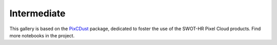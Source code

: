 .. _intermediate:

===================
Intermediate
===================

.. nblinkgallery::
    :caption: Use multiple vector products at once
    :name: vector_products

    ../SWOT-Hydrology/INTERMEDIATE/plot_timeseries_from_multiple_lakesp_prior.ipynb
    ../SWOT-Hydrology/INTERMEDIATE/plot_geometries_from_multiple_lakesp_prior.ipynb

.. nblinkgallery::
    :caption: Download and Convert Pixel Cloud products into a user-friendly format
    :name: pixcdust

    ../SWOT-Hydrology/INTERMEDIATE/download_pixc_to_gpkg.ipynb
    ../SWOT-Hydrology/INTERMEDIATE/download_pixc_to_zarr.ipynb
This gallery is based on the `PixCDust <https://github.com/SWOT-community/PixCDust>`_ package, dedicated to foster the use of the SWOT-HR Pixel Cloud products.  
Find more notebooks in the project.

.. nblinkgallery::
    :caption: Dive in Pixel Cloud data
    :name: pixc4experts
    ../SWOT-Hydrology/INTERMEDIATE/from_pixc_to_virtual_stations.ipynb
    ../SWOT-Hydrology/INTERMEDIATE/SWOT_PIXC_PhaseUnwrap_localmachine.ipynb
    ../SWOT-Hydrology/INTERMEDIATE/SWOT_PIXC_Area_localmachine.ipynb
